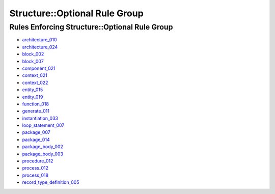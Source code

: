 
Structure::Optional Rule Group
------------------------------

Rules Enforcing Structure::Optional Rule Group
##############################################

* `architecture_010 <../architecture_rules.html#architecture-010>`_
* `architecture_024 <../architecture_rules.html#architecture-024>`_
* `block_002 <../block_rules.html#block-002>`_
* `block_007 <../block_rules.html#block-007>`_
* `component_021 <../component_rules.html#component-021>`_
* `context_021 <../context_rules.html#context-021>`_
* `context_022 <../context_rules.html#context-022>`_
* `entity_015 <../entity_rules.html#entity-015>`_
* `entity_019 <../entity_rules.html#entity-019>`_
* `function_018 <../function_rules.html#function-018>`_
* `generate_011 <../generate_rules.html#generate-011>`_
* `instantiation_033 <../instantiation_rules.html#instantiation-033>`_
* `loop_statement_007 <../loop_statement_rules.html#loop-statement-007>`_ 
* `package_007 <../package_rules.html#package-007>`_ 
* `package_014 <../package_rules.html#package-014>`_ 
* `package_body_002 <../package_body_rules.html#package-body-002>`_ 
* `package_body_003 <../package_body_rules.html#package-body-003>`_ 
* `procedure_012 <../procedure_rules.html#procedure-012>`_
* `process_012 <../process_rules.html#process-012>`_
* `process_018 <../process_rules.html#process-018>`_
* `record_type_definition_005 <../record_type_definition_rules.html#record-type-definition-005>`_

